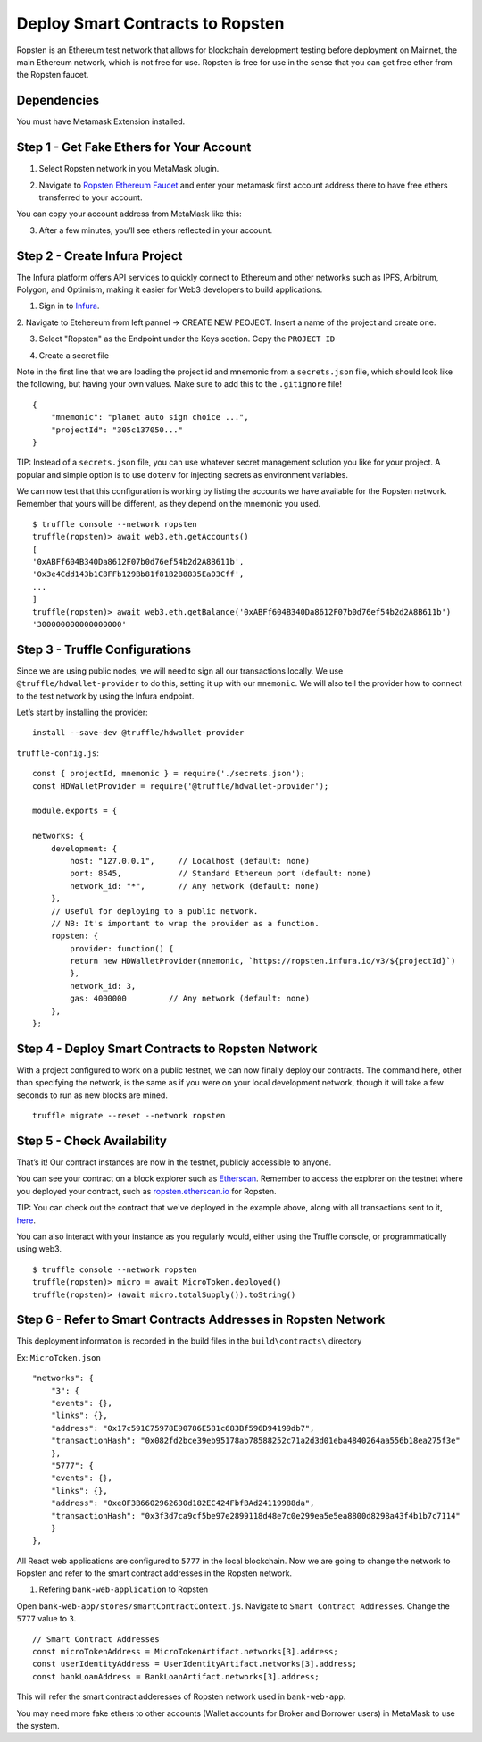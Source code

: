 .. _deploy-to-ropsten:

Deploy Smart Contracts to Ropsten
==================================

Ropsten is an Ethereum test network that allows for blockchain development testing before deployment on Mainnet, the main Ethereum network, which is not free for use.  Ropsten is free for use in the sense that you can get free ether from the Ropsten faucet.

Dependencies
~~~~~~~~~~~~

You must have Metamask Extension installed. 

Step 1 - Get Fake Ethers for Your Account
~~~~~~~~~~~~~~~~~~~~~~~~~~~~~~~~~~~~~~~~~

1. Select Ropsten network in you MetaMask plugin.

.. image:: ../images/select_ropsten_network.png
  :width: 300

2. Navigate to `Ropsten Ethereum Faucet <https://faucet.ropsten.be/>`_ and enter your metamask first account address there to have free ethers transferred to your account. 

.. image:: ../images/account_copied.png
  :width: 300

You can copy your account address from MetaMask like this:

.. image:: ../images/ropsten_faucet.png

3. After a few minutes, you’ll see ethers reflected in your account.

.. image:: ../images/ropsten_account_with_eth.png
  :width: 300


Step 2 - Create Infura Project
~~~~~~~~~~~~~~~~~~~~~~~~~~~~~~

The Infura platform offers API services to quickly connect to Ethereum and other networks such as IPFS, Arbitrum, Polygon, and Optimism, making it easier for Web3 developers to build applications.

1. Sign in to `Infura <https://infura.io/>`_.

2. Navigate to Etehereum from left pannel -> CREATE NEW PEOJECT.
Insert a name of the project and create one.

.. image:: ../images/create_infura_project.png
  :width: 300

3. Select "Ropsten" as the Endpoint under the Keys section. Copy the ``PROJECT ID``

.. image:: ../images/infura_project.png

4. Create a secret file

Note in the first line that we are loading the project id and mnemonic from a ``secrets.json`` file, 
which should look like the following, but having your own values. Make sure to add this to the ``.gitignore`` file! ::

    {
        "mnemonic": "planet auto sign choice ...",
        "projectId": "305c137050..."
    }

TIP: Instead of a ``secrets.json`` file, you can use whatever secret management solution you like for your project. 
A popular and simple option is to use ``dotenv`` for injecting secrets as environment variables.

We can now test that this configuration is working by listing the accounts we have available for the Ropsten network. 
Remember that yours will be different, as they depend on the mnemonic you used. ::

    $ truffle console --network ropsten
    truffle(ropsten)> await web3.eth.getAccounts()
    [
    '0xABFf604B340Da8612F07b0d76ef54b2d2A8B611b',
    '0x3e4Cdd143b1C8FFb129Bb81f81B2B8835Ea03Cff',
    ...
    ]
    truffle(ropsten)> await web3.eth.getBalance('0xABFf604B340Da8612F07b0d76ef54b2d2A8B611b')
    '300000000000000000'


Step 3 - Truffle Configurations
~~~~~~~~~~~~~~~~~~~~~~~~~~~~~~~~~~~~~~~~~

Since we are using public nodes, we will need to sign all our transactions locally. 
We use ``@truffle/hdwallet-provider`` to do this, setting it up with our ``mnemonic``. 
We will also tell the provider how to connect to the test network by using the Infura endpoint.

Let’s start by installing the provider: ::

    install --save-dev @truffle/hdwallet-provider

``truffle-config.js``::

    const { projectId, mnemonic } = require('./secrets.json');
    const HDWalletProvider = require('@truffle/hdwallet-provider');

    module.exports = {

    networks: {
        development: {
            host: "127.0.0.1",     // Localhost (default: none)
            port: 8545,            // Standard Ethereum port (default: none)
            network_id: "*",       // Any network (default: none)
        },
        // Useful for deploying to a public network.
        // NB: It's important to wrap the provider as a function.
        ropsten: {
            provider: function() {
            return new HDWalletProvider(mnemonic, `https://ropsten.infura.io/v3/${projectId}`)
            },
            network_id: 3,
            gas: 4000000         // Any network (default: none)
        },
    };



Step 4 - Deploy Smart Contracts to Ropsten Network
~~~~~~~~~~~~~~~~~~~~~~~~~~~~~~~~~~~~~~~~~~~~~~~~~~

With a project configured to work on a public testnet, we can now finally deploy our contracts. 
The command here, other than specifying the network, is the same as if you were on your local development network, 
though it will take a few seconds to run as new blocks are mined. ::

    truffle migrate --reset --network ropsten


Step 5 - Check Availability
~~~~~~~~~~~~~~~~~~~~~~~~~~~

That’s it!  Our contract instances are now in the testnet, publicly accessible to anyone.

You can see your contract on a block explorer such as `Etherscan <https://etherscan.io/>`_. 
Remember to access the explorer on the testnet where you deployed your contract, such as `ropsten.etherscan.io <https://ropsten.etherscan.io/>`_ for Ropsten.

TIP: You can check out the contract that we've deployed in the example above, along with all transactions sent to it, `here <https://ropsten.etherscan.io/address/0xABFf604B340Da8612F07b0d76ef54b2d2A8B611b>`_.

You can also interact with your instance as you regularly would, either using the Truffle console, or programmatically using web3. ::

    $ truffle console --network ropsten
    truffle(ropsten)> micro = await MicroToken.deployed()
    truffle(ropsten)> (await micro.totalSupply()).toString()


Step 6 - Refer to Smart Contracts Addresses in Ropsten Network
~~~~~~~~~~~~~~~~~~~~~~~~~~~~~~~~~~~~~~~~~~~~~~~~~~~~~~~~~~~~~

This deployment information is recorded in the build files in the ``build\contracts\`` directory

Ex: ``MicroToken.json`` ::

    "networks": {
        "3": {
        "events": {},
        "links": {},
        "address": "0x17c591C75978E90786E581c683Bf596D94199db7",
        "transactionHash": "0x082fd2bce39eb95178ab78588252c71a2d3d01eba4840264aa556b18ea275f3e"
        },
        "5777": {
        "events": {},
        "links": {},
        "address": "0xe0F3B6602962630d182EC424FbfBAd24119988da",
        "transactionHash": "0x3f3d7ca9cf5be97e2899118d48e7c0e299ea5e5ea8800d8298a43f4b1b7c7114"
        }
    },

All React web applications are configured to ``5777`` in the local blockchain. 
Now we are going to change the network to Ropsten and refer to the smart contract addresses in the Ropsten network.

1. Refering ``bank-web-application`` to Ropsten

Open ``bank-web-app/stores/smartContractContext.js``. Navigate to ``Smart Contract Addresses``.
Change the ``5777`` value to ``3``. ::

    // Smart Contract Addresses
    const microTokenAddress = MicroTokenArtifact.networks[3].address;
    const userIdentityAddress = UserIdentityArtifact.networks[3].address;
    const bankLoanAddress = BankLoanArtifact.networks[3].address;

This will refer the smart contract adderesses of Ropsten network used in ``bank-web-app``.

You may need more fake ethers to other accounts (Wallet accounts for Broker and Borrower users) in MetaMask to use the system.

